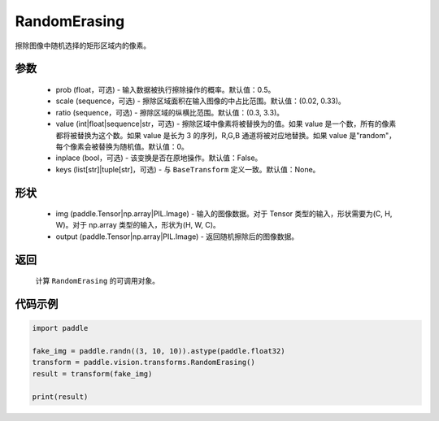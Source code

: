 .. _cn_api_vision_transforms_RandomErasing:

RandomErasing
-------------------------------

.. py:class:: paddle.vision.transforms.RandomErasing(prob=0.5, scale=(0.02, 0.33), ratio=(0.3, 3.3), value=0, inplace=False, keys=None)

擦除图像中随机选择的矩形区域内的像素。

参数
:::::::::

    - prob (float，可选) - 输入数据被执行擦除操作的概率。默认值：0.5。
    - scale (sequence，可选) - 擦除区域面积在输入图像的中占比范围。默认值：(0.02, 0.33)。
    - ratio (sequence，可选) - 擦除区域的纵横比范围。默认值：(0.3, 3.3)。
    - value (int|float|sequence|str，可选) - 擦除区域中像素将被替换为的值。如果 value 是一个数，所有的像素都将被替换为这个数。如果 value 是长为 3 的序列，R,G,B 通道将被对应地替换。如果 value 是"random"，每个像素会被替换为随机值。默认值：0。
    - inplace (bool，可选) - 该变换是否在原地操作。默认值：False。
    - keys (list[str]|tuple[str]，可选) - 与 ``BaseTransform`` 定义一致。默认值：None。

形状
:::::::::

    - img (paddle.Tensor|np.array|PIL.Image) - 输入的图像数据。对于 Tensor 类型的输入，形状需要为(C, H, W)。对于 np.array 类型的输入，形状为(H, W, C)。
    - output (paddle.Tensor|np.array|PIL.Image) - 返回随机擦除后的图像数据。

返回
:::::::::

    计算 ``RandomErasing`` 的可调用对象。

代码示例
:::::::::

.. code-block:: python

    import paddle

    fake_img = paddle.randn((3, 10, 10)).astype(paddle.float32)
    transform = paddle.vision.transforms.RandomErasing()
    result = transform(fake_img)

    print(result)
